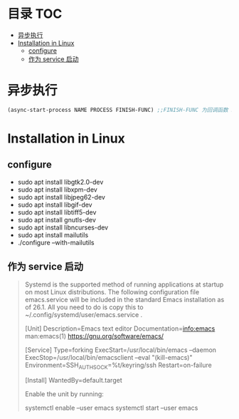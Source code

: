 * 目录                                                                  :TOC:
- [[#异步执行][异步执行]]
- [[#installation-in-linux][Installation in Linux]]
  - [[#configure][configure]]
  - [[#作为-service-启动][作为 service 启动]]

* 异步执行
  #+begin_src emacs-lisp
    (async-start-process NAME PROCESS FINISH-FUNC) ;;FINISH-FUNC 为回调函数 Emacs version 26.3
  #+end_src
* Installation in Linux
** configure
   - sudo apt install libgtk2.0-dev
   - sudo apt install libxpm-dev
   - sudo apt install libjpeg62-dev
   - sudo apt install libgif-dev
   - sudo apt install libtiff5-dev
   - sudo apt install gnutls-dev
   - sudo apt install libncurses-dev
   - sudo apt install mailutils
   - ./configure --with-mailutils
** 作为 service 启动
   #+begin_quote
   Systemd is the supported method of running applications at startup on most Linux distributions. The following configuration file emacs.service will be included in the standard Emacs installation as of 26.1. All you need to do is copy this to ~/.config/systemd/user/emacs.service .

   [Unit]
   Description=Emacs text editor
   Documentation=info:emacs man:emacs(1) https://gnu.org/software/emacs/

   [Service]
   Type=forking
   ExecStart=/usr/local/bin/emacs --daemon
   ExecStop=/usr/local/bin/emacsclient --eval "(kill-emacs)"
   Environment=SSH_AUTH_SOCK=%t/keyring/ssh
   Restart=on-failure

   [Install]
   WantedBy=default.target

   Enable the unit by running:

   systemctl enable --user emacs
   systemctl start --user emacs
   #+end_quote
